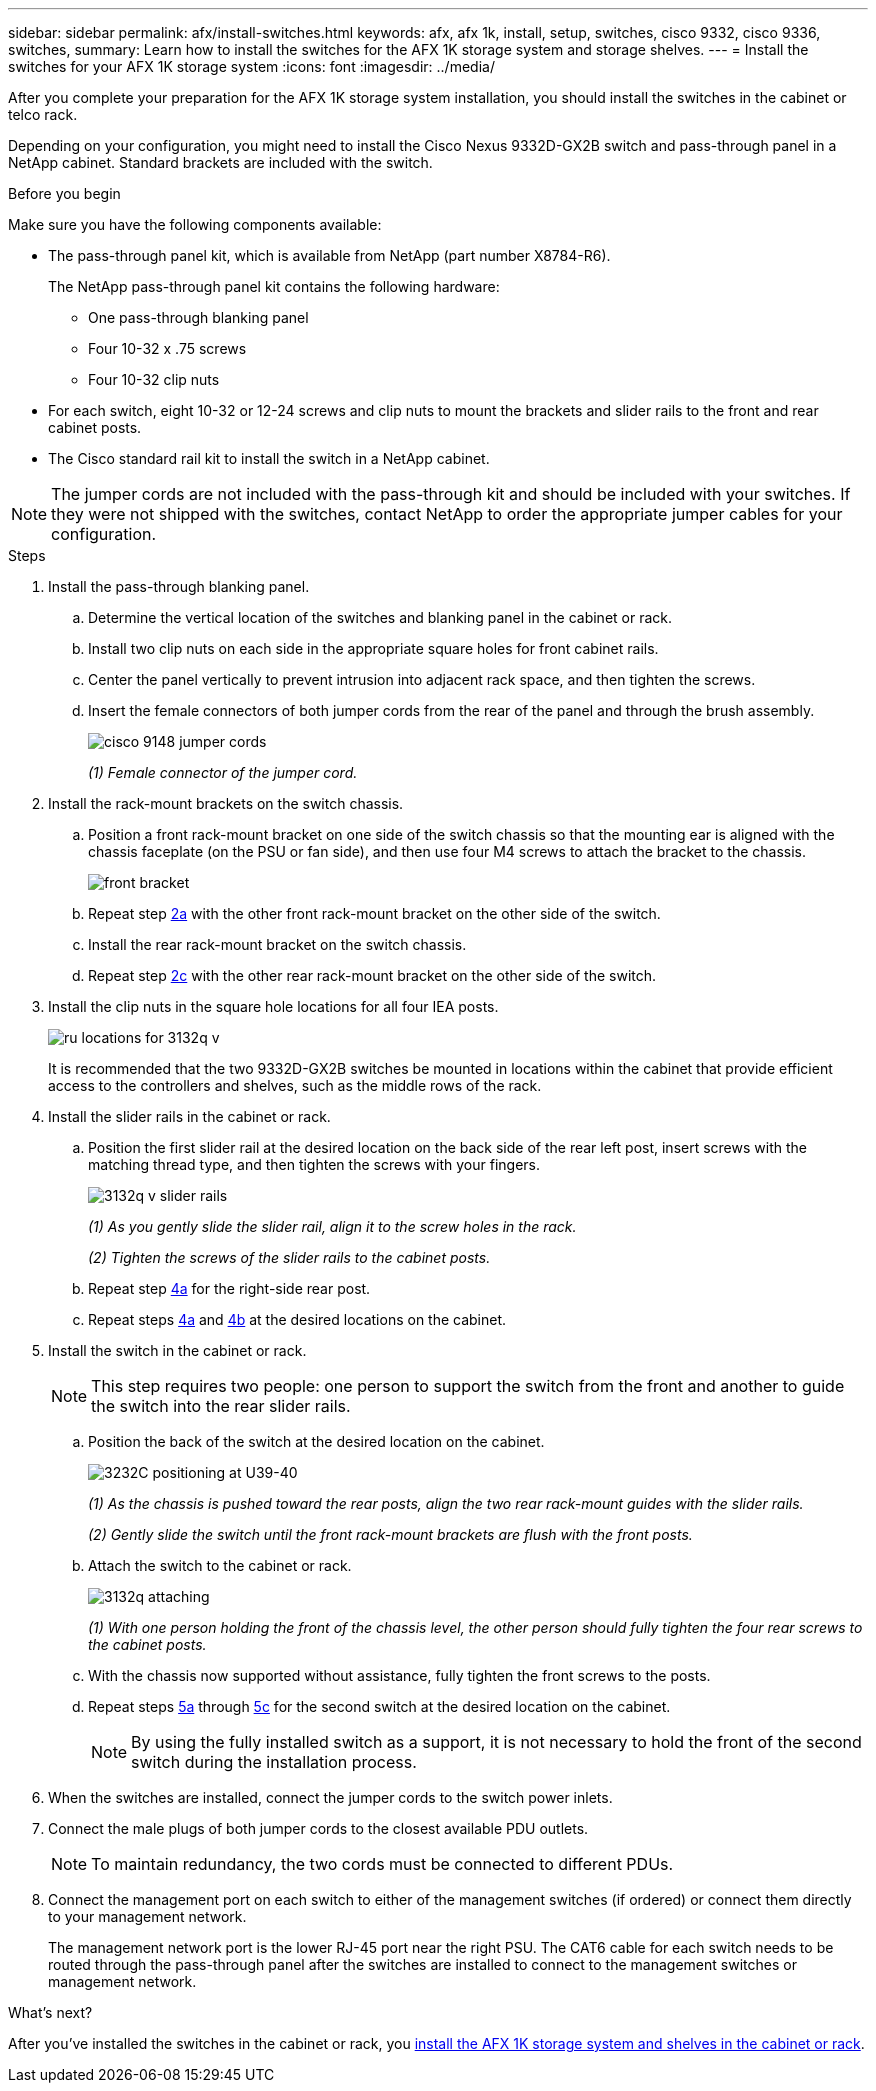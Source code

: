 ---
sidebar: sidebar
permalink: afx/install-switches.html
keywords: afx, afx 1k, install, setup, switches, cisco 9332, cisco 9336, switches,
summary: Learn how to install the switches for the AFX 1K storage system and storage shelves. 
---
= Install the switches for your AFX 1K storage system
:icons: font
:imagesdir: ../media/

[.lead]
After you complete your preparation for the AFX 1K storage system installation, you should install the switches in the cabinet or telco rack.

Depending on your configuration, you might need to install the Cisco Nexus 9332D-GX2B switch and pass-through panel in a NetApp cabinet. Standard brackets are included with the switch.

.Before you begin
Make sure you have the following components available: 

* The pass-through panel kit, which is available from NetApp (part number X8784-R6).
+
The NetApp pass-through panel kit contains the following hardware:

 ** One pass-through blanking panel
 ** Four 10-32 x .75 screws
 ** Four 10-32 clip nuts

* For each switch, eight 10-32 or 12-24 screws and clip nuts to mount the brackets and slider rails to the front and rear cabinet posts.
* The Cisco standard rail kit to install the switch in a NetApp cabinet.

NOTE: The jumper cords are not included with the pass-through kit and should be included with your switches. If they were not shipped with the switches, contact NetApp to order the appropriate jumper cables for your configuration. 

.Steps
. Install the pass-through blanking panel.
//Does this apply only if you are installing in a cabinet?

 .. Determine the vertical location of the switches and blanking panel in the cabinet or rack.
+

 .. Install two clip nuts on each side in the appropriate square holes for front cabinet rails.
 .. Center the panel vertically to prevent intrusion into adjacent rack space, and then tighten the screws.
 .. Insert the female connectors of both jumper cords from the rear of the panel and through the brush assembly.
+
image::../media/cisco_9148_jumper_cords.gif[]
+
_(1) Female connector of the jumper cord._

. Install the rack-mount brackets on the switch chassis.
 .. Position a front rack-mount bracket on one side of the switch chassis so that the mounting ear is aligned with the chassis faceplate (on the PSU or fan side), and then use four M4 screws to attach the bracket to the chassis.
+
image::../media/3132q_front_bracket.gif[front bracket]

 .. Repeat step <<SUBSTEP_9F2E2DDAEE084FE5853D1A6C6D945941,2a>> with the other front rack-mount bracket on the other side of the switch.
 .. Install the rear rack-mount bracket on the switch chassis.
 .. Repeat step <<SUBSTEP_53A502380D6D4F058F62ED5ED5FC2000,2c>> with the other rear rack-mount bracket on the other side of the switch.
. Install the clip nuts in the square hole locations for all four IEA posts.
+
image::../media/ru_locations_for_3132q_v.gif[]
+
It is recommended that the two 9332D-GX2B switches be mounted in locations within the cabinet that provide efficient access to the controllers and shelves, such as the middle rows of the rack.

. Install the slider rails in the cabinet or rack.
 .. Position the first slider rail at the desired location on the back side of the rear left post, insert screws with the matching thread type, and then tighten the screws with your fingers.
+
image::../media/3132q_v_slider_rails.gif[]
+
_(1) As you gently slide the slider rail, align it to the screw holes in the rack._
+
_(2) Tighten the screws of the slider rails to the cabinet posts._

 .. Repeat step <<SUBSTEP_81651316D3F84964A76BC80A9DE48C0E,4a>> for the right-side rear post.
 .. Repeat steps <<SUBSTEP_81651316D3F84964A76BC80A9DE48C0E,4a>> and <<SUBSTEP_593967A423024594B9A41A04703DC458,4b>> at the desired locations on the cabinet.
. Install the switch in the cabinet or rack.
+
NOTE: This step requires two people: one person to support the switch from the front and another to guide the switch into the rear slider rails.

 .. Position the back of the switch at the desired location on the cabinet.
+
image::../media/drw_switch_cabinet_position_generic_ieops-2348.svg[3232C positioning at U39-40]
+
_(1) As the chassis is pushed toward the rear posts, align the two rear rack-mount guides with the slider rails._
+
_(2)  Gently slide the switch until the front rack-mount brackets are flush with the front posts._

 .. Attach the switch to the cabinet or rack.
+
image::../media/3132q_attaching.gif[]
+
_(1) With one person holding the front of the chassis level, the other person should fully tighten the four rear screws to the cabinet posts._

 .. With the chassis now supported without assistance, fully tighten the front screws to the posts.
 .. Repeat steps <<SUBSTEP_4F538C8C55E34C5FB5D348391088A0FE,5a>> through <<SUBSTEP_EB8FE2FED2CA4120B709CC753C0F50FC,5c>> for the second switch at the desired location on the cabinet.
+
NOTE: By using the fully installed switch as a support, it is not necessary to hold the front of the second switch during the installation process.

. When the switches are installed, connect the jumper cords to the switch power inlets.
. Connect the male plugs of both jumper cords to the closest available PDU outlets.
+
NOTE: To maintain redundancy, the two cords must be connected to different PDUs.

. Connect the management port on each switch to either of the management switches (if ordered) or connect them directly to your management network.
+
The management network port is the lower RJ-45 port near the right PSU. The CAT6 cable for each switch needs to be routed through the pass-through panel after the switches are installed to connect to the management switches or management network.

.What's next?
After you've installed the switches in the cabinet or rack, you link:deploy-hardware.html[install the AFX 1K storage system and shelves in the cabinet or rack].
